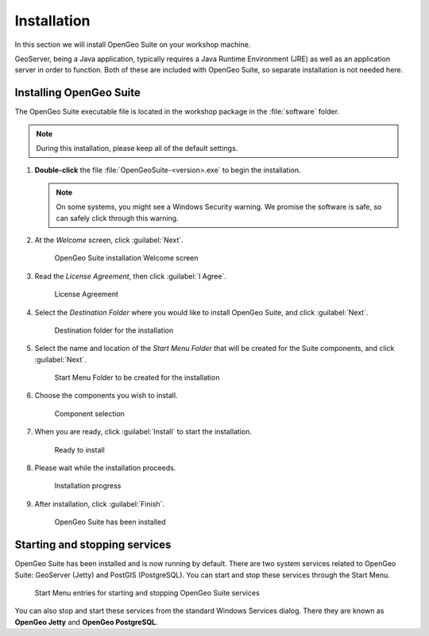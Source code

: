 .. _geoserver.install.installing:

Installation
============

In this section we will install OpenGeo Suite on your workshop machine.

GeoServer, being a Java application, typically requires a Java Runtime Environment (JRE) as well as an application server in order to function. Both of these are included with OpenGeo Suite, so separate installation is not needed here.

Installing OpenGeo Suite
------------------------

The OpenGeo Suite executable file is located in the workshop package in the :file:`software` folder.

.. note:: During this installation, please keep all of the default settings.

#. **Double-click** the file :file:`OpenGeoSuite-<version>.exe` to begin the installation.

   .. note:: On some systems, you might see a Windows Security warning. We promise the software is safe, so can safely click through this warning.

#. At the *Welcome* screen, click :guilabel:`Next`.

   .. figure:: img/installation_welcome.png

      OpenGeo Suite installation Welcome screen

#. Read the *License Agreement*, then click :guilabel:`I Agree`.

   .. figure:: img/installation_license.png

      License Agreement

#. Select the *Destination Folder* where you would like to install OpenGeo Suite, and click :guilabel:`Next`.

   .. figure:: img/installation_directory.png

      Destination folder for the installation

#. Select the name and location of the *Start Menu Folder* that will be created for the Suite components, and click :guilabel:`Next`.

   .. figure:: img/installation_startmenu.png

      Start Menu Folder to be created for the installation

#. Choose the components you wish to install.

   .. figure:: img/installation_components.png

      Component selection

#. When you are ready, click :guilabel:`Install` to start the installation.

   .. figure:: img/installation_ready.png

      Ready to install

#. Please wait while the installation proceeds.

   .. figure:: img/installation_install.png

      Installation progress

#. After installation, click :guilabel:`Finish`.

   .. figure:: img/installation_finish.png

      OpenGeo Suite has been installed

Starting and stopping services
------------------------------

OpenGeo Suite has been installed and is now running by default. There are two system services related to OpenGeo Suite: GeoServer (Jetty) and PostGIS (PostgreSQL). You can start and stop these services through the Start Menu.

.. figure:: img/installation_startstop.png

   Start Menu entries for starting and stopping OpenGeo Suite services

You can also stop and start these services from the standard Windows Services dialog. There they are known as **OpenGeo Jetty** and **OpenGeo PostgreSQL**.
